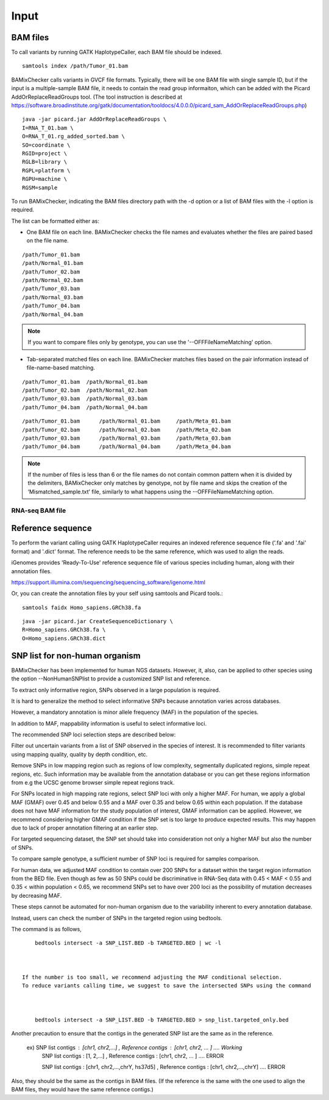 ======================================
Input
======================================

BAM files
-----------------

To call variants by running GATK HaplotypeCaller, each BAM file should be indexed.

::
    
    samtools index /path/Tumor_01.bam

BAMixChecker calls variants in GVCF file formats.
Typically, there will be one BAM file with single sample ID, but if the input is a multiple-sample BAM file, it needs to contain the read group informaiton, which can be added with the Picard AddOrReplaceReadGroups tool. (The tool instruction is described at https://software.broadinstitute.org/gatk/documentation/tooldocs/4.0.0.0/picard_sam_AddOrReplaceReadGroups.php)

::

    java -jar picard.jar AddOrReplaceReadGroups \
    I=RNA_T_01.bam \
    O=RNA_T_01.rg_added_sorted.bam \
    SO=coordinate \
    RGID=project \
    RGLB=library \
    RGPL=platform \
    RGPU=machine \
    RGSM=sample

.. seealso:: recommended processing for accurate variant discovery using GATK is described at https://software.broadinstitute.org/gatk/best-practices/workflow?id=11165.

To run BAMixChecker, indicating the BAM files directory path with the -d option or a list of BAM files with the -l option is required.

The list can be formatted either as:


* One BAM file on each line. BAMixChecker checks the file names and evaluates whether the files are paired based on the file name.

::
     
    /path/Tumor_01.bam
    /path/Normal_01.bam
    /path/Tumor_02.bam
    /path/Normal_02.bam
    /path/Tumor_03.bam
    /path/Normal_03.bam
    /path/Tumor_04.bam
    /path/Normal_04.bam

.. note:: If you want to compare files only by genotype, you can use the '--OFFFileNameMatching' option.

* Tab-separated matched files on each line. BAMixChecker matches files based on the pair information instead of file-name-based matching.

::

    /path/Tumor_01.bam  /path/Normal_01.bam
    /path/Tumor_02.bam  /path/Normal_02.bam
    /path/Tumor_03.bam  /path/Normal_03.bam
    /path/Tumor_04.bam  /path/Normal_04.bam


::
 
        /path/Tumor_01.bam	/path/Normal_01.bam	/path/Meta_01.bam
        /path/Tumor_02.bam	/path/Normal_02.bam	/path/Meta_02.bam
        /path/Tumor_03.bam	/path/Normal_03.bam	/path/Meta_03.bam
        /path/Tumor_04.bam	/path/Normal_04.bam	/path/Meta_04.bam

  


.. note:: If the number of files is less than 6 or the file names do not contain common pattern when it is divided by the delimiters, BAMixChecker only matches by genotype, not by file name and skips the creation of the ‘Mismatched_sample.txt’ file, similarly to what happens using the --OFFFileNameMatching option.

RNA-seq BAM file
~~~~~~~~~~~~~~~~~
.. seealso:: Additional proper processing for RNA-Seq data is described on GATK forum: https://gatkforums.broadinstitute.org/gatk/discussion/3891/calling-variants-in-rnaseq.

Reference sequence
------------------------------

To perform the variant calling using GATK HaplotypeCaller requires an indexed reference sequence file ('.fa' and '.fai' format) and '.dict' format. The reference needs to be the same reference, which was used to align the reads.

iGenomes provides 'Ready-To-Use' reference sequence file of various species including human, along with their annotation files.

https://support.illumina.com/sequencing/sequencing_software/igenome.html

Or, you can create the annotation files by your self using samtools and Picard tools.::

    samtools faidx Homo_sapiens.GRCh38.fa

::

    java -jar picard.jar CreateSequenceDictionary \
    R=Homo_sapiens.GRCh38.fa \
    O=Homo_sapiens.GRCh38.dict

.. seealso:: see more details in https://gatkforums.broadinstitute.org/gatk/discussion/1601/how-can-i-prepare-a-fasta-file-to-use-as-reference .


SNP list for non-human organism
---------------------------------------

BAMixChecker has been implemented for human NGS datasets. However, it, also, can be applied to other species using the option --NonHumanSNPlist to provide a customized SNP list and reference.

To extract only informative region, SNPs observed in a large population is required.

It is hard to generalize the method to select informative SNPs because annotation varies across databases.

However, a mandatory annotation is minor allele frequency (MAF) in the population of the species.

In addition to MAF, mappability information is useful to select informative loci.

The recommended SNP loci selection steps are described below:

Filter out uncertain variants from a list of SNP observed in the species of interest. It is recommended to filter variants using mapping quality, quality by depth condition, etc.

Remove SNPs in low mapping region such as regions of low complexity, segmentally duplicated regions, simple repeat regions, etc. Such information may be available from the annotation database or you can get these regions information from e.g the UCSC genome browser simple repeat regions track.

For SNPs located in high mapping rate regions, select SNP loci with only a higher MAF. For human, we apply a global MAF (GMAF) over 0.45 and below 0.55 and a MAF over 0.35 and below 0.65 within each population. If the database does not have MAF information for the study population of interest, GMAF information can be applied. However, we recommend considering higher GMAF condition if the SNP set is too large to produce expected results. This may happen due to lack of proper annotation filtering at an earlier step.

For targeted sequencing dataset, the SNP set should take into consideration not only a higher MAF but also the number of SNPs.

To compare sample genotype, a sufficient number of SNP loci is required for samples comparison.

For human data, we adjusted MAF condition to contain over 200 SNPs for a dataset within the target region information from the BED file. Even though as few as 50 SNPs could be discriminative in RNA-Seq data with 0.45 < MAF < 0.55 and 0.35 < within population < 0.65, we recommend SNPs set to have over 200 loci as the possibility of mutation decreases by decreasing MAF.

These steps cannot be automated for non-human organism due to the variability inherent to every annotation database.

Instead, users can check the number of SNPs in the targeted region using bedtools.

The command is as follows, ::

	bedtools intersect -a SNP_LIST.BED -b TARGETED.BED | wc -l

   
 
    If the number is too small, we recommend adjusting the MAF conditional selection. 
    To reduce variants calling time, we suggest to save the intersected SNPs using the command



        bedtools intersect -a SNP_LIST.BED -b TARGETED.BED > snp_list.targeted_only.bed

  
Another precaution to ensure that the contigs in the generated SNP list are the same as in the reference.

    ex) SNP list contigs : [chr1, chr2,...] , Reference contigs : [chr1, chr2, ... ]                        .... Working
        SNP list contigs : [1, 2,...] , Reference contigs : [chr1, chr2, ... ]                              .... ERROR

        SNP list contigs : [chr1, chr2,...,chrY, hs37d5] , Reference contigs : [chr1, chr2,...,chrY]        .... ERROR
    
Also, they should be the same as the contigs in BAM files. (If the reference is the same with the one used to align the BAM files, they would have the same reference contigs.)

.. seealso:: Additionally, the user can refer http://evodify.com/gatk-in-non-model-organism/ for the BAM file processing of non-human organisms. 


